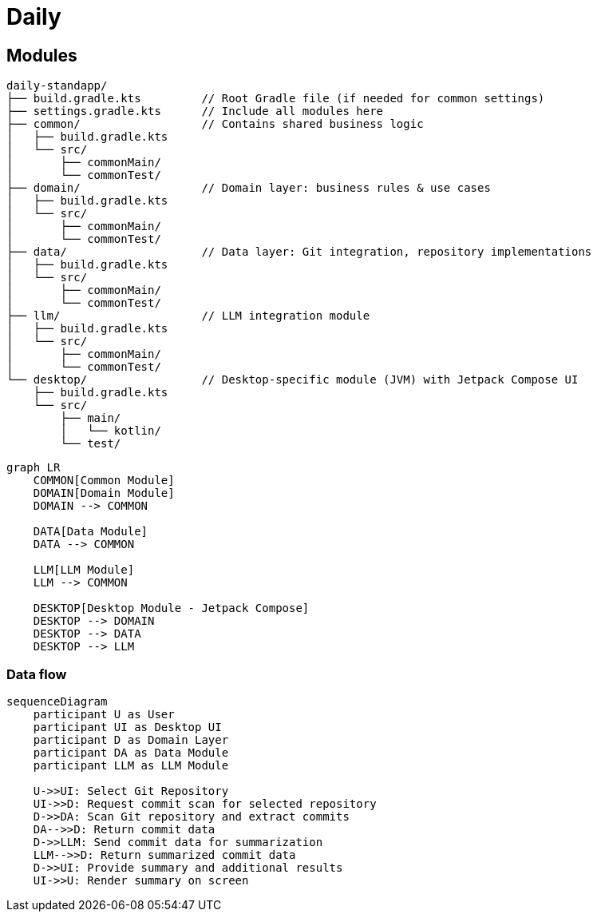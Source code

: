 = Daily {docdir}

== Modules

....
daily-standapp/
├── build.gradle.kts         // Root Gradle file (if needed for common settings)
├── settings.gradle.kts      // Include all modules here
├── common/                  // Contains shared business logic
│   ├── build.gradle.kts
│   └── src/
│       ├── commonMain/
│       └── commonTest/
├── domain/                  // Domain layer: business rules & use cases
│   ├── build.gradle.kts
│   └── src/
│       ├── commonMain/
│       └── commonTest/
├── data/                    // Data layer: Git integration, repository implementations
│   ├── build.gradle.kts
│   └── src/
│       ├── commonMain/
│       └── commonTest/
├── llm/                     // LLM integration module
│   ├── build.gradle.kts
│   └── src/
│       ├── commonMain/
│       └── commonTest/
└── desktop/                 // Desktop-specific module (JVM) with Jetpack Compose UI
    ├── build.gradle.kts
    └── src/
        ├── main/
        │   └── kotlin/
        └── test/
....

[mermaid]
....
graph LR
    COMMON[Common Module]
    DOMAIN[Domain Module]
    DOMAIN --> COMMON

    DATA[Data Module]
    DATA --> COMMON

    LLM[LLM Module]
    LLM --> COMMON

    DESKTOP[Desktop Module - Jetpack Compose]
    DESKTOP --> DOMAIN
    DESKTOP --> DATA
    DESKTOP --> LLM
....

=== Data flow

[mermaid]
----
sequenceDiagram
    participant U as User
    participant UI as Desktop UI
    participant D as Domain Layer
    participant DA as Data Module
    participant LLM as LLM Module

    U->>UI: Select Git Repository
    UI->>D: Request commit scan for selected repository
    D->>DA: Scan Git repository and extract commits
    DA-->>D: Return commit data
    D->>LLM: Send commit data for summarization
    LLM-->>D: Return summarized commit data
    D->>UI: Provide summary and additional results
    UI->>U: Render summary on screen

----